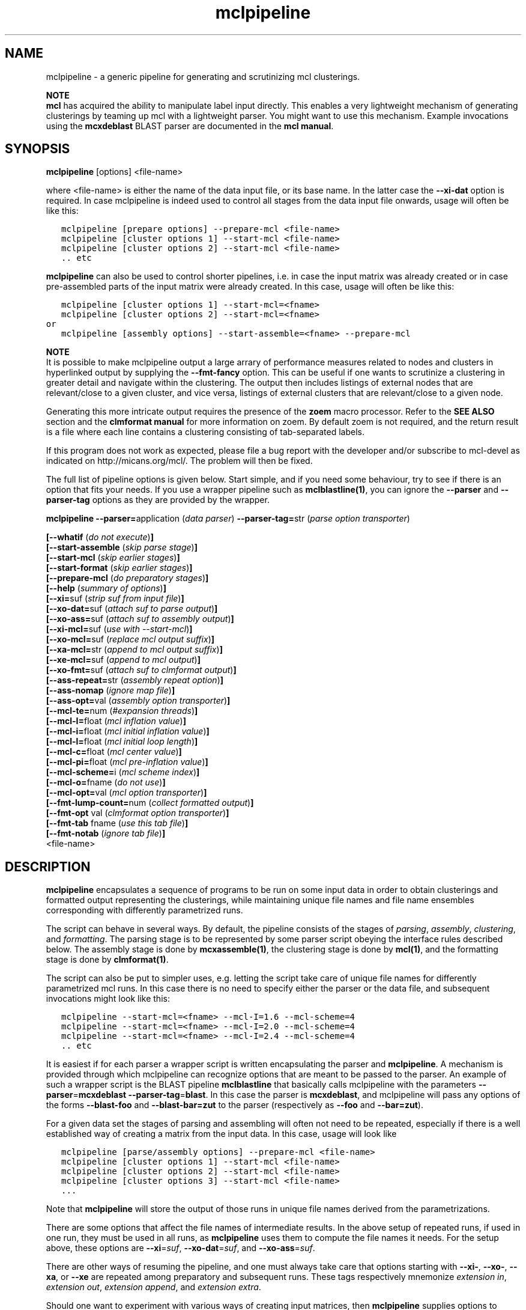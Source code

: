 .\" Copyright (c) 2006 Stijn van Dongen
.TH "mclpipeline" 1 "27 Feb 2006" "mclpipeline 1\&.006, 06-058" "USER COMMANDS "
.po 2m
.de ZI
.\" Zoem Indent/Itemize macro I.
.br
'in +\\$1
.nr xa 0
.nr xa -\\$1
.nr xb \\$1
.nr xb -\\w'\\$2'
\h'|\\n(xau'\\$2\h'\\n(xbu'\\
..
.de ZJ
.br
.\" Zoem Indent/Itemize macro II.
'in +\\$1
'in +\\$2
.nr xa 0
.nr xa -\\$2
.nr xa -\\w'\\$3'
.nr xb \\$2
\h'|\\n(xau'\\$3\h'\\n(xbu'\\
..
.if n .ll -2m
.am SH
.ie n .in 4m
.el .in 8m
..
.SH NAME
mclpipeline \- a generic pipeline for generating and scrutinizing mcl clusterings\&.

\fBNOTE\fP
.br
\fBmcl\fP has acquired the ability to manipulate label input directly\&. This
enables a very lightweight mechanism of generating clusterings by teaming up
mcl with a lightweight parser\&. You might want to use this mechanism\&.
Example invocations using the \fBmcxdeblast\fP BLAST parser are documented in the
\fBmcl manual\fP\&.
.SH SYNOPSIS

\fBmclpipeline\fP [options] <file-name>
.br

where <file-name> is either the name of the data input file, or its base
name\&. In the latter case the \fB--xi-dat\fP option is required\&. In case
mclpipeline is indeed used to control all stages from the data input file
onwards, usage will often be like this:

.nf \fC
   mclpipeline [prepare options] --prepare-mcl <file-name>
   mclpipeline [cluster options 1] --start-mcl <file-name>
   mclpipeline [cluster options 2] --start-mcl <file-name>
   \&.\&. etc
.fi \fR

\fBmclpipeline\fP can also be used to control shorter pipelines, i\&.e\&. in
case the input matrix was already created or in case pre-assembled parts
of the input matrix were already created\&. In this case, usage will
often be like this:

.nf \fC
   mclpipeline [cluster options 1] --start-mcl=<fname>
   mclpipeline [cluster options 2] --start-mcl=<fname>
or
   mclpipeline [assembly options] --start-assemble=<fname> --prepare-mcl
.fi \fR

\fBNOTE\fP
.br
It is possible to make mclpipeline output a large arrary
of performance measures related to nodes and clusters
in hyperlinked output by supplying the \fB--fmt-fancy\fP option\&.
This can be useful if one wants to scrutinize a clustering in greater
detail and navigate within the clustering\&. The output then includes
listings of external nodes that are relevant/close to a given cluster,
and vice versa, listings of external clusters that are relevant/close
to a given node\&.

Generating this more intricate output requires the presence of the \fBzoem\fP macro
processor\&. Refer to the \fBSEE ALSO\fP section and the
\fBclmformat manual\fP for more information on zoem\&. By default
zoem is not required, and the return result is a file where each line contains
a clustering consisting of tab-separated labels\&.

If this program does not work as expected, please file a bug report with the
developer and/or subscribe to mcl-devel as indicated on
http://micans\&.org/mcl/\&. The problem will then be fixed\&.

The full list of pipeline options is given below\&. Start simple,
and if you need some behaviour, try to see if there is an option
that fits your needs\&.
If you use a wrapper pipeline such as \fBmclblastline(1)\fP, you
can ignore the \fB--parser\fP and \fB--parser-tag\fP options
as they are provided by the wrapper\&.

\fBmclpipeline\fP
\fB--parser=\fPapplication (\fIdata parser\fP)
\fB--parser-tag=\fPstr (\fIparse option transporter\fP)

\fB[--whatif\fP (\fIdo not execute\fP)\fB]\fP
.br
\fB[--start-assemble\fP (\fIskip parse stage\fP)\fB]\fP
.br
\fB[--start-mcl\fP (\fIskip earlier stages\fP)\fB]\fP
.br
\fB[--start-format\fP (\fIskip earlier stages\fP)\fB]\fP
.br
\fB[--prepare-mcl\fP (\fIdo preparatory stages\fP)\fB]\fP
.br
\fB[--help\fP (\fIsummary of options\fP)\fB]\fP
.br
\fB[--xi=\fPsuf (\fIstrip suf from input file\fP)\fB]\fP
.br
\fB[--xo-dat=\fPsuf (\fIattach suf to parse output\fP)\fB]\fP
.br
\fB[--xo-ass=\fPsuf (\fIattach suf to assembly output\fP)\fB]\fP
.br
\fB[--xi-mcl=\fPsuf (\fIuse with --start-mcl\fP)\fB]\fP
.br
\fB[--xo-mcl=\fPsuf (\fIreplace mcl output suffix\fP)\fB]\fP
.br
\fB[--xa-mcl=\fPstr (\fIappend to mcl output suffix\fP)\fB]\fP
.br
\fB[--xe-mcl=\fPsuf (\fIappend to mcl output\fP)\fB]\fP
.br
\fB[--xo-fmt=\fPsuf (\fIattach suf to clmformat output\fP)\fB]\fP
.br
\fB[--ass-repeat=\fPstr (\fIassembly repeat option\fP)\fB]\fP
.br
\fB[--ass-nomap\fP (\fIignore map file\fP)\fB]\fP
.br
\fB[--ass-opt=\fPval (\fIassembly option transporter\fP)\fB]\fP
.br
\fB[--mcl-te=\fPnum (\fI#expansion threads\fP)\fB]\fP
.br
\fB[--mcl-I=\fPfloat (\fImcl inflation value\fP)\fB]\fP
.br
\fB[--mcl-i=\fPfloat (\fImcl initial inflation value\fP)\fB]\fP
.br
\fB[--mcl-l=\fPfloat (\fImcl initial loop length\fP)\fB]\fP
.br
\fB[--mcl-c=\fPfloat (\fImcl center value\fP)\fB]\fP
.br
\fB[--mcl-pi=\fPfloat (\fImcl pre-inflation value\fP)\fB]\fP
.br
\fB[--mcl-scheme=\fPi (\fImcl scheme index\fP)\fB]\fP
.br
\fB[--mcl-o=\fPfname (\fIdo not use\fP)\fB]\fP
.br
\fB[--mcl-opt=\fPval (\fImcl option transporter\fP)\fB]\fP
.br
\fB[--fmt-lump-count=\fPnum (\fIcollect formatted output\fP)\fB]\fP
.br
\fB[--fmt-opt\fP val (\fIclmformat option transporter\fP)\fB]\fP
.br
\fB[--fmt-tab\fP fname (\fIuse this tab file\fP)\fB]\fP
.br
\fB[--fmt-notab\fP (\fIignore tab file\fP)\fB]\fP
.br
<file-name>
.SH DESCRIPTION

\fBmclpipeline\fP encapsulates a sequence of programs to be run on some
input data in order to obtain clusterings and formatted output
representing the clusterings, while maintaining unique file names
and file name ensembles corresponding with differently parametrized runs\&.

The script can behave in several ways\&. By default, the pipeline
consists of the stages of \fIparsing\fP, \fIassembly\fP,
\fIclustering\fP, and \fIformatting\fP\&.
The parsing stage is to be
represented by some parser script obeying the interface
rules described below\&. The assembly stage is done by
\fBmcxassemble(1)\fP, the clustering stage is done by \fBmcl(1)\fP,
and the formatting stage is done by \fBclmformat(1)\fP\&.

The script can also be put to simpler uses, e\&.g\&. letting the script take
care of unique file names for differently parametrized mcl runs\&. In this
case there is no need to specify either the parser or the data file, and
subsequent invocations might look like this:

.nf \fC

   mclpipeline --start-mcl=<fname> --mcl-I=1\&.6 --mcl-scheme=4
   mclpipeline --start-mcl=<fname> --mcl-I=2\&.0 --mcl-scheme=4
   mclpipeline --start-mcl=<fname> --mcl-I=2\&.4 --mcl-scheme=4
   \&.\&. etc
.fi \fR

It is easiest if for each parser a wrapper script is written
encapsulating the parser and \fBmclpipeline\fP\&. A mechanism is provided
through which mclpipeline can recognize options that are meant to be
passed to the parser\&. An example of such a wrapper script is the BLAST
pipeline \fBmclblastline\fP that basically calls mclpipeline with the
parameters \fB--parser\fP=\fBmcxdeblast\fP \fB--parser-tag\fP=\fBblast\fP\&.
In this case the parser is \fBmcxdeblast\fP, and mclpipeline will
pass any options of the forms \fB--blast-foo\fP and \fB--blast-bar=zut\fP
to the parser (respectively as \fB--foo\fP and \fB--bar=zut\fP)\&.

For a given data set the stages of parsing and assembling
will often not need to be repeated, especially if there
is a well established way of creating a matrix from
the input data\&. In this case, usage
will look like

.nf \fC

   mclpipeline [parse/assembly options] --prepare-mcl <file-name>
   mclpipeline [cluster options 1] --start-mcl <file-name>
   mclpipeline [cluster options 2] --start-mcl <file-name>
   mclpipeline [cluster options 3] --start-mcl <file-name>
   \&.\&.\&.
.fi \fR

Note that \fBmclpipeline\fP will store the output of those runs
in unique file names derived from the parametrizations\&.

There are some options that affect the file names of intermediate
results\&. In the above setup of repeated runs, if used in one run,
they must be used in all runs, as \fBmclpipeline\fP uses them to compute the
file names it needs\&.
For the setup above, these options are
\fB--xi\fP=\fIsuf\fP,
\fB--xo-dat\fP=\fIsuf\fP, and
\fB--xo-ass\fP=\fIsuf\fP\&.

There are other ways of resuming the pipeline, and one must always take care
that options starting with \fB--xi-\fP, \fB--xo-\fP, \fB--xa\fP, or
\fB--xe\fP are repeated among preparatory and subsequent runs\&.
These tags respectively mnemonize \fIextension in\fP, \fIextension out\fP,
\fIextension append\fP, and \fIextension extra\fP\&.

Should one want to experiment with various ways of creating input
matrices, then \fBmclpipeline\fP supplies options to create unique file
names and file name ensembles corresponding with different setups and
parametrizations\&. These are \fB--xo-dat\fP=\fIsuf\fP for the parsing
stage and \fB--xo-ass\fP=\fIsuf\fP for the assembly stage\&. mclpipeline
\fIautomatically\fP generates unique file names for the cluster results,
but it does not do so for the parse and assembly results\&.

\fBParser interface requirements\fP
.br
The parser should recognize its last argument as a file name
or as the base name of a file\&.
It should produce the files \fCbase\&.raw\fP, \fCbase\&.hdr\fP,
and preferably \fCbase\&.tab\fP and \fCbase\&.map\fP, where the base name
\fCbase\fP is determined as described below\&.

\fBmclpipeline\fP will pass its last argument <file-name> to the parser\&.
The parser should recognize the \fB--xi-dat\fP=\fIsuf\fP
and \fB--xo-dat\fP=\fIsuf\fP options\&. If the first is present,
it should try to strip <file-name> of the suffix specified in
the value and use the result as the initial part of the base name
for the files it constructs\&. If stripping does not succeed, it
must interpret <file-name> as the base name and append the suffix
in order to construct the name of the file it will try to read\&.
If the \fB--xo-dat\fP=\fIsuf\fP option is present, it must append the
suffix specified in the value to the base part as described above\&.
The result is then the full base name to which the \fCraw\fP, \fChdr\fP,
and other suffixes will be appended\&.

\fBParser interface examples\fP
.br

.nf \fC
<parser> --xi-dat=abc --xo-dat=xyz foo
 *  parser reads foo\&.abc, writes foo\&.xyz\&.raw, foo\&.xyz\&.hdr et cetera\&.
<parser> --xi-dat=abc --xo-dat=xyz foo\&.abc
 *  idem
<parser> --xo-dat=xyz foo\&.abc
 *  parser reads foo\&.abc, writes foo\&.abc\&.xyz\&.raw et cetera\&.
<parser> --xi-dat=abc foo\&.abc
 *  parser reads foo\&.abc, writes foo\&.raw, foo\&.hdr et cetera\&.
<parser> foo\&.abc
 *  parser reads foo\&.abc, writes foo\&.abc\&.raw, foo\&.abc\&.hdr et cetera\&.
.fi \fR

\fBOutput file names construction\fP
.br
The files of primary interest are the mcl output file and
the formatted output produced by clmformat\&.
The pipeline constructs a file name for the mcl output
in which several parameters are encoded\&. The first
part of the file name is either the base name for the assembly
stage, or simply the name of the input file, depending on
whether the option \fB--xo-ass\fP=\fIsuf\fP was used or not\&.

A suffix encoding key-value pairs is appended\&. By default
it has the form \fCI\&.\&.s\&.\fP, e\&.g\&. \fCI20s2\fP\&. The latter examples
denotes primary inflation value 2\&.0 and scheme 2\&.
The pipeline will automatically append several other mcl parameters
if they are used\&. These correspond with the pipeline options
\fB--mcl-i\fP=\fIf\fP, \fB--mcl-l\fP=\fIi\fP, \fB--mcl-c\fP=\fIf\fP,
and \fB--mcl-pi\fP=\fIf\fP,
which in turn correspond with the mcl options \fB-i\fP\ \&\fIf\fP,
\fB-l\fP\ \&\fIi\fP, \fB-c\fP\ \&\fIf\fP, and \fB-pi\fP\ \&\fIf\fP\&.
The order of appending is alphabetical with capitals preceding
lowercase, so a full example is \fCI25c30i35l2pi28s3\fP\&.
.SH OPTIONS

.ZI 3m "\fB--whatif\fP (\fIdo not execute\fP)"
\&
.br
Shows only what would be done without executing it\&.
Hugely useful!
.in -3m

.ZI 3m "\fB--start-assemble\fP (\fIskip parse stage\fP)"
\&
.br
Skip the parse stage, assume the necessary files have been created in a
previous run\&.
.in -3m

.ZI 3m "\fB--prepare-mcl\fP (\fIdo preparatory stages\fP)"
\&
.br
Do the parsing and assembly stage, then quit\&. Useful if you
want to do multiple cluster runs for a given graph - use
\fB--start-mcl\fP
.in -3m

.ZI 3m "\fB--start-mcl\fP (\fIskip earlier stages\fP)"
\&
.br
Immediately start the mcl stage\&.
Assume the necessary files have been created in a previous run\&.

\fBNOTE\fP
.br
This option can be used as \fB--start-mcl\fP=\fIfname\fP\&.
In this case, no final file name argument need be given, and
mcl will use \fIfname\fP as the file name for its input\&.

The difference with \fB--start-mcl\fP is that the latter
will assume it is picking up the results of a previous run\&.
The names of those results might include suffixes corresponding
with the parse and assembly stage (cf\&. \fB--xo-dat\fP and
\fB--xo-ass\fP)\&.
If you are not clear on this (and you should not be), exercise
the \fB--whatif\fP option to be sure\&.
.in -3m

.ZI 3m "\fB--start-format\fP (\fIskip earlier stages\fP)"
\&
.br
Immediately start the format stage\&.
Assume the necessary files have been created in a previous run\&.
.in -3m

.ZI 3m "\fB--help\fP (\fIsummary of options\fP)"
\&
.br
Print a terse summary of options\&.
.in -3m

.ZI 3m "\fB--xi\fP suf (\fIstrip suffix from data file\fP)"
\&
.br
In normal usage, this will strip the specified suffix from the data file
to obtain the base name for further output\&.
When used with \fB--start-mcl\fP=\fIfname\fP the same behaviour is applied
to the mcl input file name specified in \fIfname\fP\&.
.in -3m

.ZI 3m "\fB--xo-dat\fP suf (\fIattach suf to parse output\fP)"
\&
.br
This suffix will be attached to the base name of the parse output\&.
It can be used to distinguish between different parse parametrizations
if this is applicable\&.
.in -3m

.ZI 3m "\fB--xo-ass\fP suf (\fIattach suf to assembly output\fP)"
\&
.br
This suffix will be attached to the base name of the assembly output\&.
It can be used to distinguish between different assembly parametrizations
if this is applicable\&.
.in -3m

.ZI 3m "\fB--xo-mcl\fP suf (\fIreplace mcl output suffix\fP)"
\&
.br
This suffix will be used instead of the suffix by default created
by the pipeline\&.
.in -3m

.ZI 3m "\fB--xa-mcl\fP str (\fIappend to mcl output suffix\fP)"
\&
.br
This string will be appended to the suffix by default created
by the pipeline\&.
.in -3m

.ZI 3m "\fB--xe-mcl\fP suf (\fIappend to mcl output\fP)"
\&
.br
This string will be appended as a single suffix to the output base
name before mclpipeline appends its own suffix\&.
.in -3m

.ZI 3m "\fB--xo-fmt\fP suf (\fIattach suf to clmformat output\fP)"
\&
.br
This suffix will be used instead of the suffix by default used
by the formatting stage\&.
.in -3m

.ZI 3m "\fB--ass-repeat\fP str (\fIassembly repeat option\fP)"
\&
.br
Corresponds with the \fBmcxassemble\fP \fB-r\fP\ \&\fImode\fP option\&.
Refer to the \fBmcxassemble(1)\fP manual\&.
.in -3m

.ZI 3m "\fB--ass-opt\fP val (\fIassembly option transporter\fP)"
\&
.br
Transfer \fB-opt\fP\ \&\fIval\fP to \fBmcxassemble\fP\&.
.in -3m

.ZI 3m "\fB--ass-nomap\fP (\fIignore map file\fP)"
\&
.br
Either no map file is present or it should be ignored\&.
For parsers that don\&'t write map files\&.
.in -3m

.ZI 3m "\fB--mcl-I\fP float (\fImcl inflation value\fP)"
\&
.br
The (main) inflation value mcl should use\&.
\fIThis is the primary mcl option\fP\&.
.in -3m

.ZI 3m "\fB--mcl-scheme\fP i (\fImcl scheme index\fP)"
\&
.br
The scheme index to use\&. This options is also important\&.
Refer to the \fBmcl(1)\fP manual\&.
.in -3m

.ZI 3m "\fB--mcl-te\fP num (\fI#expansion threads\fP)"
\&
.br
The number of threads \fBmcl\fP should use\&.
.in -3m

.ZI 3m "\fB--mcl-i\fP float (\fImcl initial inflation value\fP)"
\&
.br
The initial inflation value mcl should use\&.
Only for fine-tuning or testing\&.
.in -3m

.ZI 3m "\fB--mcl-l\fP float (\fImcl initial loop length\fP)"
\&
.br
The length of the loop in which initial inflation
is applied\&. By default zero\&.
.in -3m

.ZI 3m "\fB--mcl-c\fP float (\fImcl center value\fP)"
\&
.br
The center value\&. One may attempt to affect granularity
by exercising this option, which controls the loop weights
in the input matrix\&. Refer to the \fBmcl(1)\fP manual\&.
.in -3m

.ZI 3m "\fB--mcl-pi\fP float (\fImcl pre-inflation value\fP)"
\&
.br
Pre-inflation, another option which may possibly affect granularity by
changing the input matrix\&. It makes the edge weight
distribution either more or less homogeneous\&.
Refer to the \fBmcl(1)\fP manual\&.
.in -3m

.ZI 3m "\fB--mcl-o\fP fname (\fIdo not use\fP)"
\&
.br
Set the mcl output name\&.
.in -3m

.ZI 3m "\fB--mcl-opt\fP val (\fImcl option transporter\fP)"
\&
.br
Transfer \fB-opt\fP\ \&\fIval\fP to \fBmcl\fP\&.
.in -3m

.ZI 3m "\fB--fmt-dump-stats\fP (\fIadd simple measures to dump file\fP)"
\&
.br
This adds some simple performance measures to the dump file\&. For each
cluster, five columns proceed the label listing\&. These are the cluster ID,
the number of elements in the cluster, the projection (percentage of
within-cluster edge weight relative to total outgoing edge weight), the
efficiency of the cluster (which is the average of the efficiency of all its
nodes), and the maximum efficiency (average of the max-efficiency of all the
nodes)\&. Look into the \fBclmformat manual\fP for more
information on and references to the efficiency measures\&.
.in -3m

.ZI 3m "\fB--fmt-fancy\fP (\fIcreate detailed output (requires zoem)\fP)"
\&
.br
Creates extensive description of node/cluster and cluster/cluster
relationships\&.
.in -3m

.ZI 3m "\fB--fmt-lump-count\fP num (\fIcollect formatted output\fP)"
\&
.br
Collect clusters in the same file until the total number
of nodes has exceeded \fInum\fP (in the formatted output)\&.
Only meaninful when \fB--fmt-fancy\fP is given\&.
.in -3m

.ZI 3m "\fB--fmt-tab\fP (\fIuse this tab file\fP)"
\&
.br
Explicitly specify the tab file to use\&.
.in -3m

.ZI 3m "\fB--fmt-notab\fP (\fIignore tab file\fP)"
\&
.br
Either no tab file is present or it should be ignored\&.
For parsers that don\&'t write tab files\&.
.in -3m

.ZI 3m "\fB--fmt-opt\fP val (\fIclmformat option transporter\fP)"
\&
.br
Transfer \fB-opt\fP\ \&\fIval\fP to \fBclmformat\fP\&.
.in -3m
.SH AUTHOR

Stijn van Dongen
.SH SEE ALSO

\fBmcxdeblast(1)\fP, \fBmclblastline(1)\fP,
and \fBmclfamily(7)\fP for an overview of all the documentation
and the utilities in the mcl family\&.

With default settings, \fBmclpipeline\fP depends on the presence
of \fBzoem\fP\&. It can be obtained from
http://micans\&.org/zoem/ \&.
